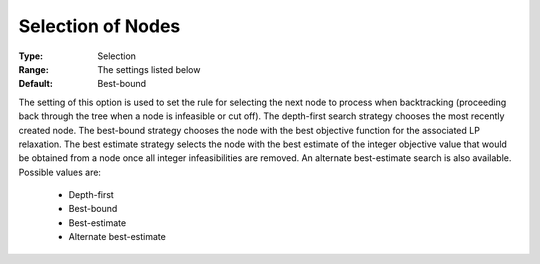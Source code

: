 .. _option-ODHCPLEX-selection_of_nodes:


Selection of Nodes
==================



:Type:	Selection	
:Range:	The settings listed below	
:Default:	Best-bound	



The setting of this option is used to set the rule for selecting the next node to process when backtracking (proceeding back through the tree when a node is infeasible or cut off). The depth-first search strategy chooses the most recently created node. The best-bound strategy chooses the node with the best objective function for the associated LP relaxation. The best estimate strategy selects the node with the best estimate of the integer objective value that would be obtained from a node once all integer infeasibilities are removed. An alternate best-estimate search is also available. Possible values are:



    *	Depth-first
    *	Best-bound
    *	Best-estimate
    *	Alternate best-estimate



